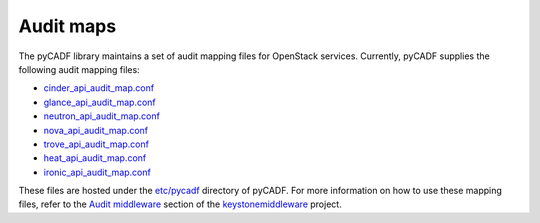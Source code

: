 ..
      Copyright 2014 IBM Corp.

      Licensed under the Apache License, Version 2.0 (the "License"); you may
      not use this file except in compliance with the License. You may obtain
      a copy of the License at

          http://www.apache.org/licenses/LICENSE-2.0

      Unless required by applicable law or agreed to in writing, software
      distributed under the License is distributed on an "AS IS" BASIS, WITHOUT
      WARRANTIES OR CONDITIONS OF ANY KIND, either express or implied. See the
      License for the specific language governing permissions and limitations
      under the License.

.. _audit_maps:

============
 Audit maps
============

The pyCADF library maintains a set of audit mapping files for OpenStack
services. Currently, pyCADF supplies the following audit mapping files:

* `cinder_api_audit_map.conf`_
* `glance_api_audit_map.conf`_
* `neutron_api_audit_map.conf`_
* `nova_api_audit_map.conf`_
* `trove_api_audit_map.conf`_
* `heat_api_audit_map.conf`_
* `ironic_api_audit_map.conf`_

These files are hosted under the `etc/pycadf`_ directory of pyCADF. For more
information on how to use these mapping files, refer to the `Audit middleware`_
section of the `keystonemiddleware`_ project.

.. _Audit middleware: https://docs.openstack.org/keystonemiddleware/latest/audit.html
.. _keystonemiddleware: https://docs.openstack.org/keystonemiddleware/latest/
.. _`etc/pycadf`: https://github.com/openstack/pycadf/tree/master/etc/pycadf
.. _`cinder_api_audit_map.conf`: https://github.com/openstack/pycadf/blob/master/etc/pycadf/cinder_api_audit_map.conf
.. _`glance_api_audit_map.conf`: https://github.com/openstack/pycadf/blob/master/etc/pycadf/glance_api_audit_map.conf
.. _`neutron_api_audit_map.conf`: https://github.com/openstack/pycadf/blob/master/etc/pycadf/neutron_api_audit_map.conf
.. _`nova_api_audit_map.conf`: https://github.com/openstack/pycadf/blob/master/etc/pycadf/nova_api_audit_map.conf
.. _`trove_api_audit_map.conf`: https://github.com/openstack/pycadf/blob/master/etc/pycadf/trove_api_audit_map.conf
.. _`heat_api_audit_map.conf`: https://github.com/openstack/pycadf/blob/master/etc/pycadf/heat_api_audit_map.conf
.. _`ironic_api_audit_map.conf`: https://github.com/openstack/pycadf/blob/master/etc/pycadf/ironic_api_audit_map.conf
